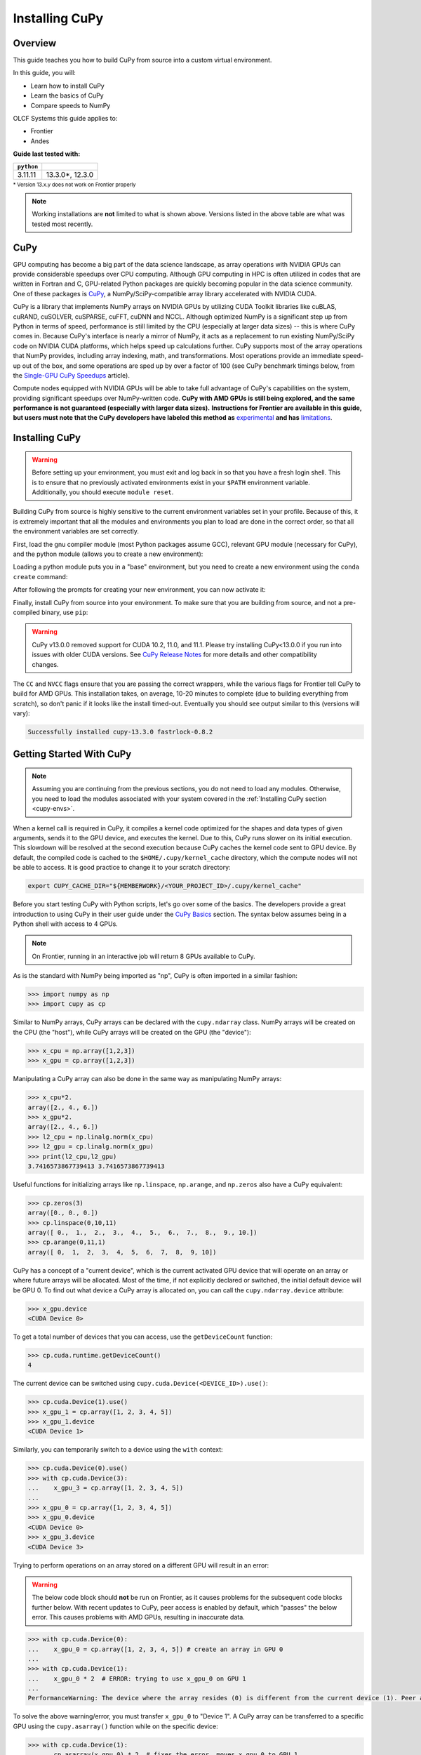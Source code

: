 ***************
Installing CuPy
***************

Overview
========

This guide teaches you how to build CuPy from source into a custom virtual environment.

In this guide, you will:

* Learn how to install CuPy
* Learn the basics of CuPy
* Compare speeds to NumPy

OLCF Systems this guide applies to:

* Frontier
* Andes

**Guide last tested with:**

+------------+-------------------------+
| ``python`` | .. centered:: ``cupy``  |
+============+=========================+
|  3.11.11   |  13.3.0*, 12.3.0        |   
+------------+-------------------------+

:sup:`* Version 13.x.y does not work on Frontier properly`

.. note::
   Working installations are **not** limited to what is shown above.
   Versions listed in the above table are what was tested most recently.

CuPy
====

GPU computing has become a big part of the data science landscape, as array operations with NVIDIA GPUs can provide considerable speedups over CPU computing.
Although GPU computing in HPC is often utilized in codes that are written in Fortran and C, GPU-related Python packages are quickly becoming popular in the data science community.
One of these packages is `CuPy <https://cupy.dev/>`__, a NumPy/SciPy-compatible array library accelerated with NVIDIA CUDA.

CuPy is a library that implements NumPy arrays on NVIDIA GPUs by utilizing CUDA Toolkit libraries like cuBLAS, cuRAND, cuSOLVER, cuSPARSE, cuFFT, cuDNN and NCCL.
Although optimized NumPy is a significant step up from Python in terms of speed, performance is still limited by the CPU (especially at larger data sizes) -- this is where CuPy comes in.
Because CuPy's interface is nearly a mirror of NumPy, it acts as a replacement to run existing NumPy/SciPy code on NVIDIA CUDA platforms, which helps speed up calculations further.
CuPy supports most of the array operations that NumPy provides, including array indexing, math, and transformations.
Most operations provide an immediate speed-up out of the box, and some operations are sped up by over a factor of 100 (see CuPy benchmark timings below, from the `Single-GPU CuPy Speedups <https://medium.com/rapids-ai/single-gpu-cupy-speedups-ea99cbbb0cbb>`__ article).

.. image:: /images/python_cupy_1.png
   :align: center
   :width: 50%

Compute nodes equipped with NVIDIA GPUs will be able to take full advantage of CuPy's capabilities on the system, providing significant speedups over NumPy-written code.
**CuPy with AMD GPUs is still being explored, and the same performance is not guaranteed (especially with larger data sizes).**
**Instructions for Frontier are available in this guide, but users must note that the CuPy developers have labeled this method as** `experimental <https://docs.cupy.dev/en/stable/install.html#using-cupy-on-amd-gpu-experimental>`__ **and has** `limitations <https://docs.cupy.dev/en/stable/install.html#limitations>`__.

.. _cupy-envs:

Installing CuPy
===============

.. warning::
   Before setting up your environment, you must exit and log back in so that you have a fresh login shell.
   This is to ensure that no previously activated environments exist in your ``$PATH`` environment variable.
   Additionally, you should execute ``module reset``.

Building CuPy from source is highly sensitive to the current environment variables set in your profile.
Because of this, it is extremely important that all the modules and environments you plan to load are done in the correct order, so that all the environment variables are set correctly.

First, load the gnu compiler module (most Python packages assume GCC), relevant GPU module (necessary for CuPy), and the python module (allows you to create a new environment):

.. tab-set::

   .. tab-item:: Frontier
      :sync: frontier

      .. code-block:: bash

         module load PrgEnv-gnu/8.5.0
         module load rocm/5.7.1 # may work with other ROCm versions
         module load craype-accel-amd-gfx90a
         module load miniforge3/23.11.0-0

   .. tab-item:: Andes
      :sync: andes

      .. code-block:: bash

         module load gcc/9.3.0 # works with older GCC versions if using cuda/10.2.89
         module load cuda/11.2.2
         module load miniforge3/23.11.0-0

Loading a python module puts you in a "base" environment, but you need to create a new environment using the ``conda create`` command:

.. tab-set::

   .. tab-item:: Frontier
      :sync: frontier

      .. code-block:: bash

         conda create -n cupy-frontier python=3.10 numpy=1.26.4 scipy -c conda-forge

   .. tab-item:: Andes
      :sync: andes

      .. code-block:: bash

         conda create -n cupy-andes python=3.11 numpy scipy -c conda-forge

After following the prompts for creating your new environment, you can now activate it:

.. tab-set::

   .. tab-item:: Frontier
      :sync: frontier

      .. code-block:: bash

         source activate cupy-frontier

   .. tab-item:: Andes
      :sync: andes

      .. code-block:: bash

         source activate cupy-andes

Finally, install CuPy from source into your environment.
To make sure that you are building from source, and not a pre-compiled binary, use ``pip``:

.. warning::
    CuPy v13.0.0 removed support for CUDA 10.2, 11.0, and 11.1.
    Please try installing CuPy<13.0.0 if you run into issues with older CUDA versions.
    See `CuPy Release Notes <https://github.com/cupy/cupy/releases>`__ for more details
    and other compatibility changes.

.. tab-set::

   .. tab-item:: Frontier
      :sync: frontier

      .. code-block:: bash

         export CUPY_INSTALL_USE_HIP=1
         export ROCM_HOME=${ROCM_PATH}
         export HCC_AMDGPU_TARGET=gfx90a
         CC=gcc CXX=g++ pip install --no-cache-dir --no-binary=cupy cupy==12.3.0

   .. tab-item:: Andes
      :sync: andes

      .. code-block:: bash

         salloc -A PROJECT_ID -N1 -p gpu -t 01:00:00
         export all_proxy=socks://proxy.ccs.ornl.gov:3128/
         export ftp_proxy=ftp://proxy.ccs.ornl.gov:3128/
         export http_proxy=http://proxy.ccs.ornl.gov:3128/
         export https_proxy=http://proxy.ccs.ornl.gov:3128/
         export no_proxy='localhost,127.0.0.0/8,*.ccs.ornl.gov'
         CC=gcc NVCC=nvcc pip install --no-cache-dir --no-binary=cupy cupy==13.3.0

      .. note::
         To be able to build CuPy on Andes, you must be within a compute job
         on the GPU partition (even if you have the cuda module loaded).
         This allows CuPy to see the GPU properly when linking and building.

The ``CC`` and ``NVCC`` flags ensure that you are passing the correct wrappers, while the various flags for Frontier tell CuPy to build for AMD GPUs.
This installation takes, on average, 10-20 minutes to complete (due to building everything from scratch), so don't panic if it looks like the install timed-out.
Eventually you should see output similar to this (versions will vary):

.. code-block::

   Successfully installed cupy-13.3.0 fastrlock-0.8.2


Getting Started With CuPy
=========================

.. note::
   Assuming you are continuing from the previous sections, you do not need to
   load any modules. Otherwise, you need to load the modules associated with your
   system covered in the :ref:`Installing CuPy section <cupy-envs>`.

When a kernel call is required in CuPy, it compiles a kernel code optimized for the shapes and data types of given arguments, sends it to the GPU device, and executes the kernel.
Due to this, CuPy runs slower on its initial execution.
This slowdown will be resolved at the second execution because CuPy caches the kernel code sent to GPU device.
By default, the compiled code is cached to the ``$HOME/.cupy/kernel_cache`` directory, which the compute nodes will not be able to access.
It is good practice to change it to your scratch directory:

.. code-block:: bash

   export CUPY_CACHE_DIR="${MEMBERWORK}/<YOUR_PROJECT_ID>/.cupy/kernel_cache"

Before you start testing CuPy with Python scripts, let's go over some of the basics.
The developers provide a great introduction to using CuPy in their user guide under the `CuPy Basics <https://docs.cupy.dev/en/stable/user_guide/basic.html>`__ section.
The syntax below assumes being in a Python shell with access to 4 GPUs.

.. note::
   On Frontier, running in an interactive job will return 8 GPUs available to CuPy.

As is the standard with NumPy being imported as "np", CuPy is often imported in a similar fashion:

.. code-block:: python

   >>> import numpy as np
   >>> import cupy as cp

Similar to NumPy arrays, CuPy arrays can be declared with the ``cupy.ndarray`` class.
NumPy arrays will be created on the CPU (the "host"), while CuPy arrays will be created on the GPU (the "device"):

.. code-block:: python

   >>> x_cpu = np.array([1,2,3])
   >>> x_gpu = cp.array([1,2,3])

Manipulating a CuPy array can also be done in the same way as manipulating NumPy arrays:

.. code-block:: python

   >>> x_cpu*2.
   array([2., 4., 6.])
   >>> x_gpu*2.
   array([2., 4., 6.])
   >>> l2_cpu = np.linalg.norm(x_cpu)
   >>> l2_gpu = cp.linalg.norm(x_gpu)
   >>> print(l2_cpu,l2_gpu)
   3.7416573867739413 3.7416573867739413

Useful functions for initializing arrays like ``np.linspace``, ``np.arange``, and ``np.zeros`` also have a CuPy equivalent:

.. code-block:: python

   >>> cp.zeros(3)
   array([0., 0., 0.])
   >>> cp.linspace(0,10,11)
   array([ 0.,  1.,  2.,  3.,  4.,  5.,  6.,  7.,  8.,  9., 10.])
   >>> cp.arange(0,11,1)
   array([ 0,  1,  2,  3,  4,  5,  6,  7,  8,  9, 10])

CuPy has a concept of a "current device", which is the current activated GPU device that will operate on an array or where future arrays will be allocated.
Most of the time, if not explicitly declared or switched, the initial default device will be GPU 0.
To find out what device a CuPy array is allocated on, you can call the ``cupy.ndarray.device`` attribute:

.. code-block:: python

   >>> x_gpu.device
   <CUDA Device 0>

To get a total number of devices that you can access, use the ``getDeviceCount`` function:

.. code-block:: python

   >>> cp.cuda.runtime.getDeviceCount()
   4

The current device can be switched using ``cupy.cuda.Device(<DEVICE_ID>).use()``:

.. code-block:: python

   >>> cp.cuda.Device(1).use()
   >>> x_gpu_1 = cp.array([1, 2, 3, 4, 5])
   >>> x_gpu_1.device
   <CUDA Device 1>

Similarly, you can temporarily switch to a device using the ``with`` context:

.. code-block:: python

   >>> cp.cuda.Device(0).use()
   >>> with cp.cuda.Device(3):
   ...    x_gpu_3 = cp.array([1, 2, 3, 4, 5])
   ...
   >>> x_gpu_0 = cp.array([1, 2, 3, 4, 5])
   >>> x_gpu_0.device
   <CUDA Device 0>
   >>> x_gpu_3.device
   <CUDA Device 3>

Trying to perform operations on an array stored on a different GPU will result in an error:

.. warning::
   The below code block should **not** be run on Frontier, as it causes problems for the
   subsequent code blocks further below. With recent updates to CuPy, peer access is
   enabled by default, which "passes" the below error. This causes problems with
   AMD GPUs, resulting in inaccurate data.

.. code-block:: python

   >>> with cp.cuda.Device(0):
   ...    x_gpu_0 = cp.array([1, 2, 3, 4, 5]) # create an array in GPU 0
   ...
   >>> with cp.cuda.Device(1):
   ...    x_gpu_0 * 2  # ERROR: trying to use x_gpu_0 on GPU 1
   ...
   PerformanceWarning: The device where the array resides (0) is different from the current device (1). Peer access has been activated automatically.

To solve the above warning/error, you must transfer ``x_gpu_0`` to "Device 1".
A CuPy array can be transferred to a specific GPU using the ``cupy.asarray()`` function while on the specific device:

.. code-block:: python

   >>> with cp.cuda.Device(1):
   ...    cp.asarray(x_gpu_0) * 2  # fixes the error, moves x_gpu_0 to GPU 1
   ...
   array([ 2,  4,  6,  8, 10])

A NumPy array on the CPU can also be transferred to a GPU using the same ``cupy.asarray()`` function:

.. code-block:: python

   >>> x_cpu = np.array([1, 1, 1]) # create an array on the CPU
   >>> x_gpu = cp.asarray(x_cpu)  # move the CPU array to the current device
   >>> x_gpu
   array([1, 1, 1])

To transfer from a GPU back to the CPU, you use the ``cupy.asnumpy()`` function instead:

.. code-block:: python

   >>> x_gpu = cp.zeros(3)  # create an array on the current device
   >>> x_cpu = cp.asnumpy(x_gpu)  # move the GPU array to the CPU
   >>> x_cpu
   array([ 0., 0., 0.])

Associated with the concept of current devices are current "streams".
In CuPy, all CUDA operations are enqueued onto the current stream, and the queued tasks on the same stream will be executed in serial (but asynchronously with respect to the CPU).
This can result in some GPU operations finishing before some CPU operations.
As CuPy streams are out of the scope of this guide, you can find additional information in the `CuPy User Guide <https://docs.cupy.dev/en/stable/user_guide/index.html>`__.


Additional Resources
====================

* `CuPy User Guide <https://docs.cupy.dev/en/stable/user_guide/index.html>`__
* `CuPy Website <https://cupy.dev/>`__
* `CuPy API Reference <https://docs.cupy.dev/en/stable/reference/index.html>`__
* `CuPy Release Notes <https://github.com/cupy/cupy/releases>`__
